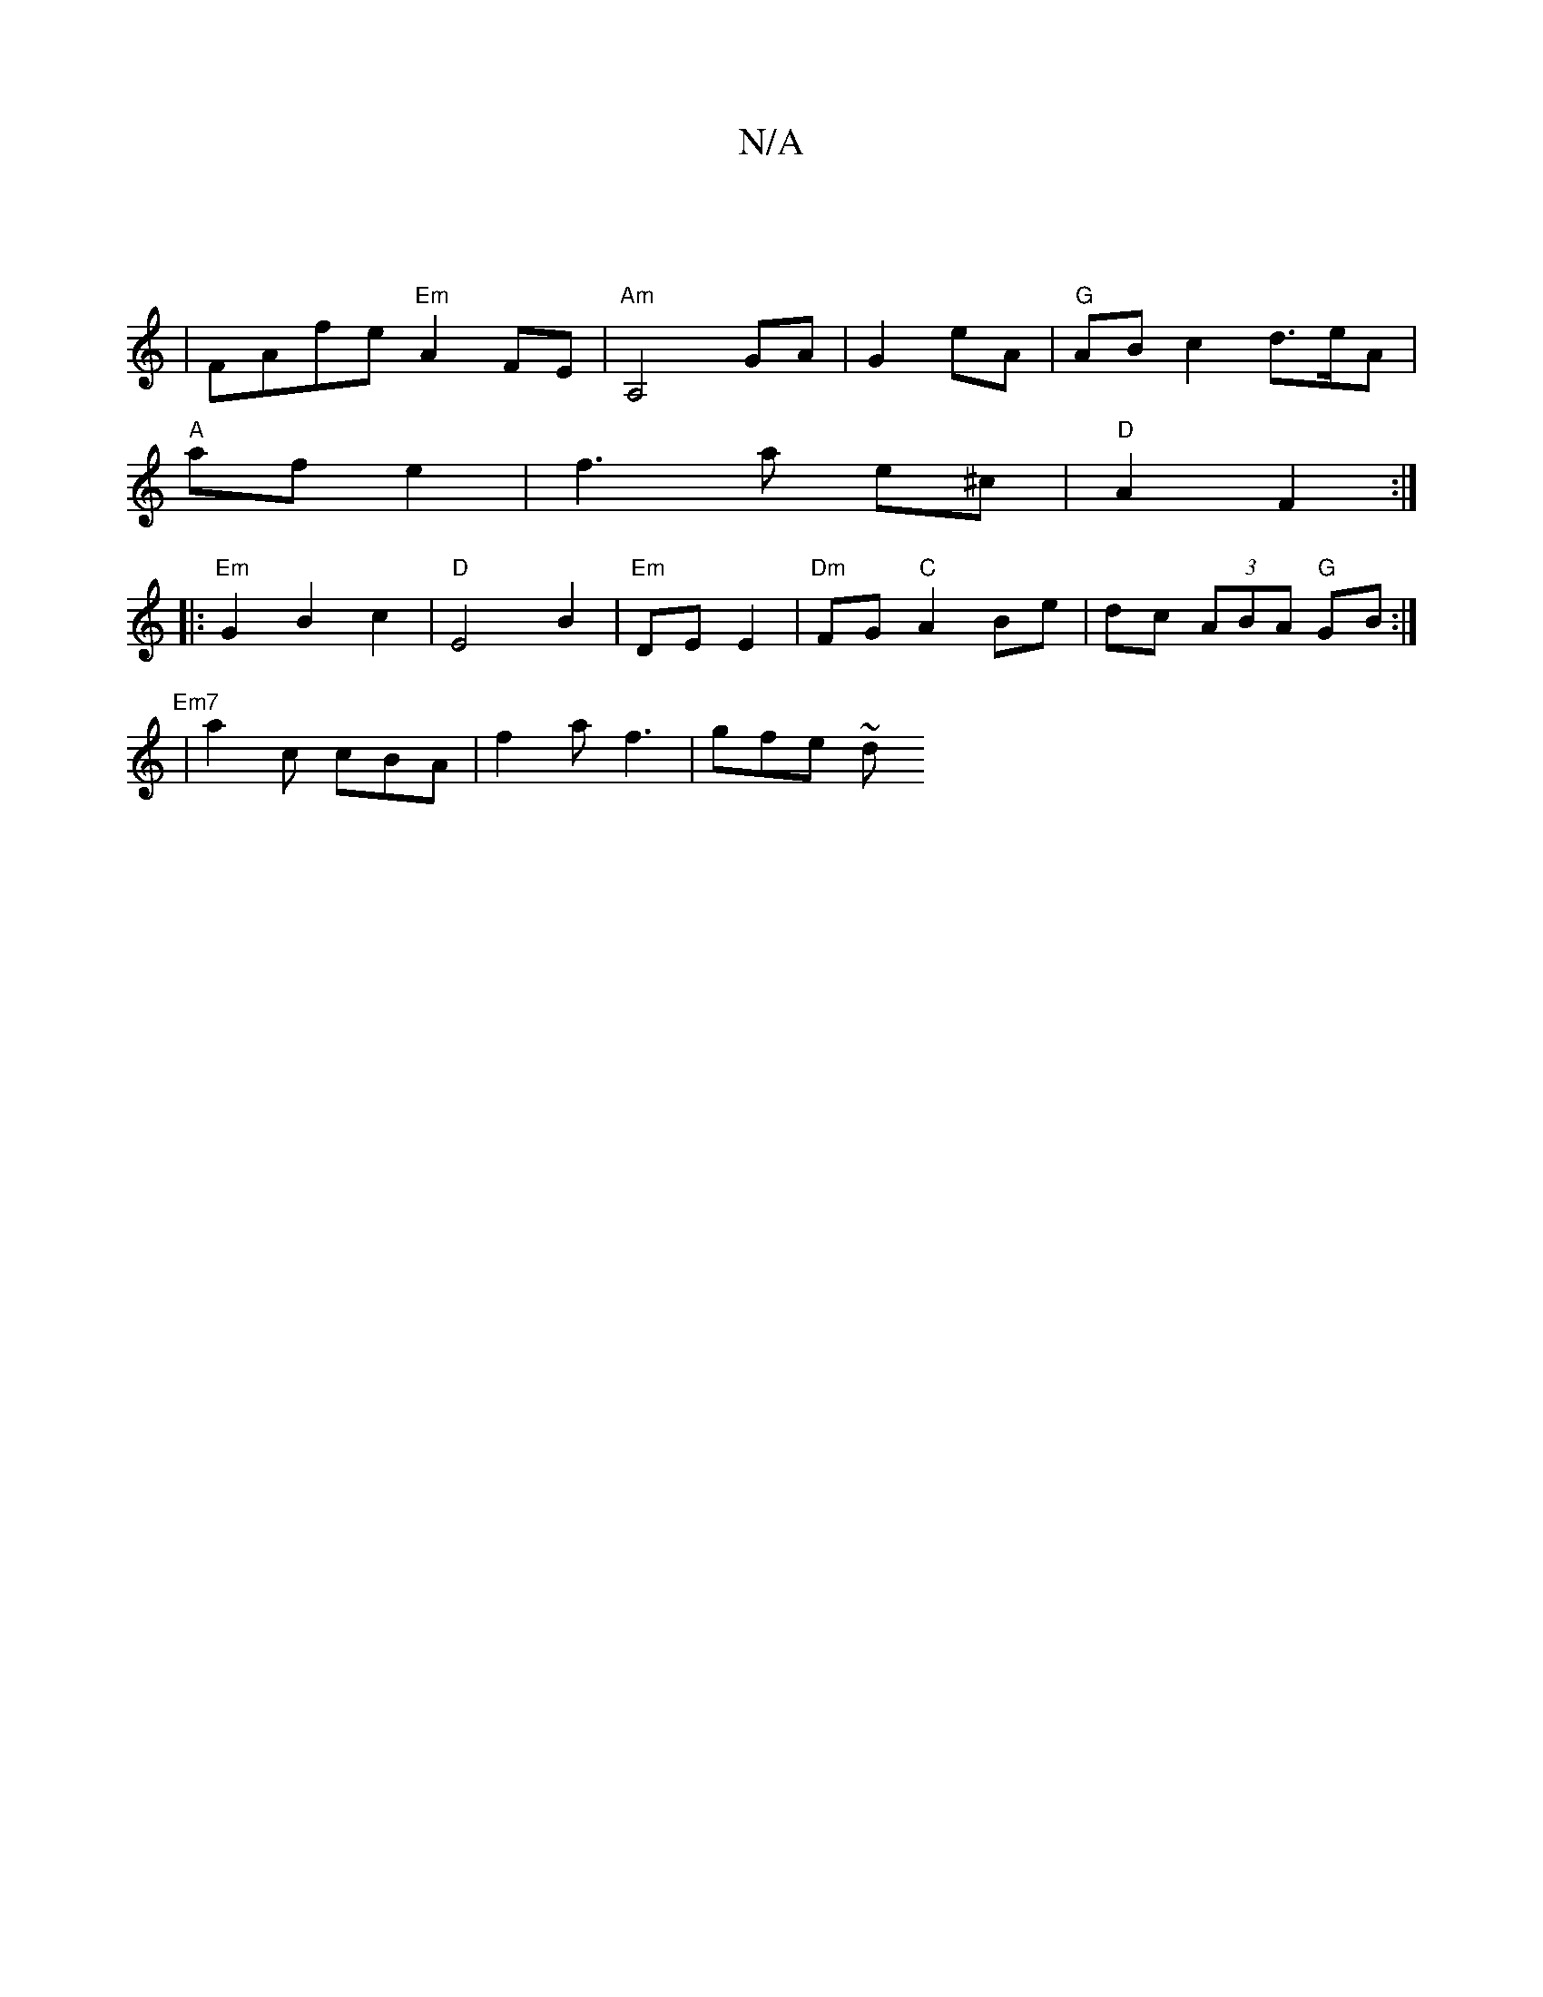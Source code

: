 X:1
T:N/A
M:4/4
R:N/A
K:Cmajor
:| 
| FAfe "Em"A2 FE|"Am" A,4 GA|G2 eA | "G" AB c2 d3/e/A|
"A" af e2 | f3 a e^c | "D"A2 F2:|
|: "Em"G2 B2 c2 |"D" E4 B2 |"Em"DE E2 | "Dm"FG "C"A2 Be|dc (3ABA "G" GB :|
"Em7"|a2c cBA | f2 a f3 | gfe ~d